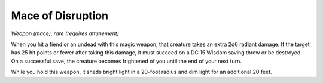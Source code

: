 
.. _srd:mace-of-disruption:

Mace of Disruption
------------------------------------------------------


*Weapon (mace), rare (requires attunement)*

When you hit a fiend or an undead with this magic weapon, that creature
takes an extra 2d6 radiant damage. If the target has 25 hit points or
fewer after taking this damage, it must succeed on a DC 15 Wisdom saving
throw or be destroyed. On a successful save, the creature becomes
frightened of you until the end of your next turn.

While you hold this weapon, it sheds bright light in
a 20-foot radius and dim light for an additional 20 feet.
